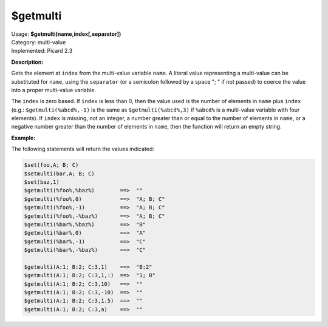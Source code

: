 .. MusicBrainz Picard Documentation Project

$getmulti
=========

| Usage: **$getmulti(name,index[,separator])**
| Category: multi-value
| Implemented: Picard 2.3

**Description:**

Gets the element at ``index`` from the multi-value variable ``name``. A literal value
representing a multi-value can be substituted for ``name``, using the ``separator``
(or a semicolon followed by a space "; " if not passed) to coerce the value into a
proper multi-value variable.

The ``index`` is zero based.   If ``index`` is less than 0, then the
value used is the number of elements in ``name`` plus ``index`` (e.g.: ``$getmulti(%abcd%,-1)``
is the same as ``$getmulti(%abcd%,3)`` if ``%abcd%`` is a multi-value variable with four
elements).  If ``index`` is missing, not an integer, a number greater than or equal to the
number of elements in ``name``, or a negative number greater than the number of elements in
``name``, then the function will return an empty string.


**Example:**

The following statements will return the values indicated:

.. code-block:: taggerscript

    $set(foo,A; B; C)
    $setmulti(bar,A; B; C)
    $set(baz,1)
    $getmulti(%foo%,%baz%)        ==>  ""
    $getmulti(%foo%,0)            ==>  "A; B; C"
    $getmulti(%foo%,-1)           ==>  "A; B; C"
    $getmulti(%foo%,-%baz%)       ==>  "A; B; C"
    $getmulti(%bar%,%baz%)        ==>  "B"
    $getmulti(%bar%,0)            ==>  "A"
    $getmulti(%bar%,-1)           ==>  "C"
    $getmulti(%bar%,-%baz%)       ==>  "C"

    $getmulti(A:1; B:2; C:3,1)    ==>  "B:2"
    $getmulti(A:1; B:2; C:3,1,:)  ==>  "1; B"
    $getmulti(A:1; B:2; C:3,10)   ==>  ""
    $getmulti(A:1; B:2; C:3,-10)  ==>  ""
    $getmulti(A:1; B:2; C:3,1.5)  ==>  ""
    $getmulti(A:1; B:2; C:3,a)    ==>  ""
